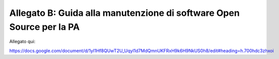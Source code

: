 .. _allegato-b-guida-alla-manutenzione-di-software-open-source-per-la-pa:

Allegato B: Guida alla manutenzione di software Open Source per la PA
=====================================================================

Allegato qui:

https://docs.google.com/document/d/1yI1Hf8QUwT2U_Uqyl1d7MdQmnUKFRxH9k6H9NkUS0h8/edit#heading=h.700hdc3zhxoi
